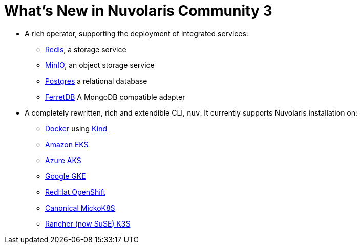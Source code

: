 = What's New in Nuvolaris Community 3

* A rich operator, supporting the deployment of integrated services:
** https://redis.io[Redis], a storage service
** https://min.io[MinIO], an object storage service
** https://www.postgresql.org[Postgres] a relational database
** https://www.ferretdb.io[FerretDB] A MongoDB compatible adapter 

* A completely rewritten, rich and extendible CLI, `nuv`. It currently supports Nuvolaris installation on:
** https://www.docker.com[Docker] using https://kind.sigs.k8s.io[Kind]
** https://aws.amazon.com/eks[Amazon EKS]
** https://azure.microsoft.com/en-us/products/kubernetes-service[Azure AKS]
** https://cloud.google.com/kubernetes-engine[Google GKE]
** https://www.redhat.com/en/technologies/cloud-computing/openshift[RedHat OpenShift]
** https://microk8s.io[Canonical MickoK8S]
** https://k3s.io[Rancher (now SuSE) K3S]
